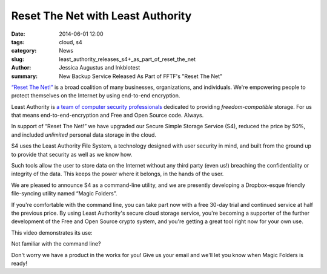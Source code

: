 ﻿.. -*- coding: utf-8-with-signature-unix; fill-column: 73; indent-tabs-mode: nil -*-

Reset The Net with Least Authority
==================================

:date: 2014-06-01 12:00
:tags: cloud, s4
:category: News
:slug: least_authority_releases_s4+_as_part_of_reset_the_net
:author: Jessica Augustus and Inkblotest
:summary: New Backup Service Released As Part of FFTF's "Reset The Net"

`“Reset The Net!”`_ is a broad coalition of many businesses, organizations, and individuals. We're empowering people to protect themselves on the Internet by using end-to-end encryption.

.. _“Reset The Net!”: https://www.resetthenet.org/

Least Authority is `a team of computer security professionals`_ dedicated to providing *freedom-compatible* storage. For us that means end-to-end-encryption and Free and Open Source code. Always.

.. _a team of computer security professionals: /about_us

In support of “Reset The Net!” we have upgraded our Secure Simple Storage Service (S4), reduced the price by 50%, and included *unlimited* personal data storage in the cloud.

S4 uses the Least Authority File System, a technology designed with
user security in mind, and built from the ground up to provide that security as well as we know how.


Such tools allow the user to store data on the Internet without any third party (even us!) breaching the confidentiality or integrity of the data. This keeps the power where it belongs, in the hands of the user.


We are pleased to announce S4 as a command-line utility, and we are presently developing a Dropbox-esque friendly file-syncing utility named “Magic Folders”.


If you're comfortable with the command line, you can take part now with a free 30-day trial and continued service at half the previous price.
By using Least Authority's secure cloud storage service, you're becoming a supporter of the further development of the Free and Open Source crypto system,
and you're getting a great tool right now for your own use.


This video demonstrates its use:

.. raw:: html

   <iframe width="640" height="360" src="//www.youtube.com/embed/kLrcsyHqrwQ" frameborder="0" allowfullscreen></iframe>
   <br><br>
   <a href="/s4-subscription-form" class="btn btn-danger btn-large signup-button">Sign up!</a>
   <br><br>

Not familiar with the command line?

Don't worry we have a product in the works for you! Give us your email and we'll let you know when Magic Folders is ready!

.. raw:: html

   <form action="/collect-email" method="post" enctype="multipart/form-data" class="big-signup-form signup-form form-inline">
      <input type="email" name="Email" placeholder="Email address" required="true">
      <input type="hidden" name="ProductName" value="magicfolder">
      <input type="hidden" name="ProductFullName" value="Magic Folder">
      <button type="submit" class="btn btn-danger btn-large signup-button">Sign up!</button>
   </form>

.. _This video: https://www.youtube.com/embed/kLrcsyHqrwQ
